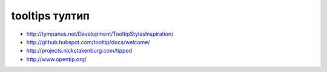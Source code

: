 tooltips тултип
---------------

+ http://tympanus.net/Development/TooltipStylesInspiration/
+ http://github.hubspot.com/tooltip/docs/welcome/
+ http://projects.nickstakenburg.com/tipped 
+ http://www.opentip.org/ 